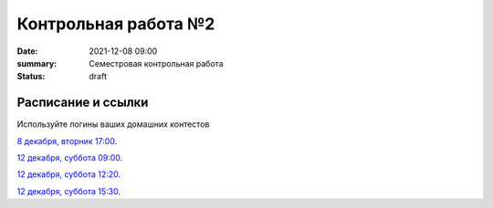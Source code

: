 Контрольная работа №2
#############################################

:date: 2021-12-08 09:00
:summary: Семестровая контрольная работа
:status: draft

.. default-role:: code

Расписание и ссылки
=================================

.. Расписание появится.

Используйте логины ваших домашних контестов

`8 декабря, вторник 17:00`__.

.. __: http://judge2.vdi.mipt.ru/cgi-bin/new-client?contest_id=203201


`12 декабря, суббота 09:00`__.

`12 декабря, суббота 12:20`__.

`12 декабря, суббота 15:30`__.

.. __: http://judge2.vdi.mipt.ru/cgi-bin/new-client?contest_id=203202
.. __: http://judge2.vdi.mipt.ru/cgi-bin/new-client?contest_id=203203
.. __: http://judge2.vdi.mipt.ru/cgi-bin/new-client?contest_id=203204
